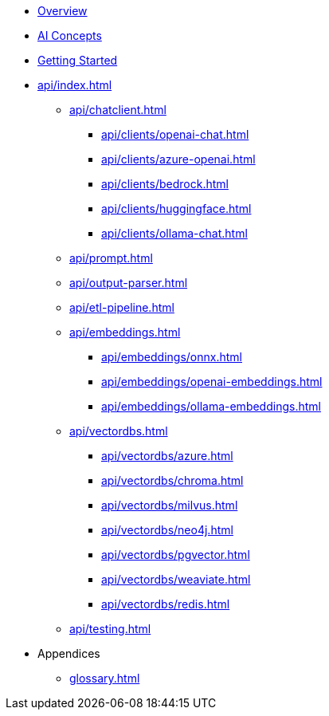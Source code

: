 * xref:index.adoc[Overview]
* xref:concepts.adoc[AI Concepts]
* xref:getting-started.adoc[Getting Started]
* xref:api/index.adoc[]
** xref:api/chatclient.adoc[]
*** xref:api/clients/openai-chat.adoc[]
*** xref:api/clients/azure-openai.adoc[]
*** xref:api/clients/bedrock.adoc[]
*** xref:api/clients/huggingface.adoc[]
*** xref:api/clients/ollama-chat.adoc[]
** xref:api/prompt.adoc[]
** xref:api/output-parser.adoc[]
** xref:api/etl-pipeline.adoc[]
** xref:api/embeddings.adoc[]
*** xref:api/embeddings/onnx.adoc[]
*** xref:api/embeddings/openai-embeddings.adoc[]
*** xref:api/embeddings/ollama-embeddings.adoc[]
** xref:api/vectordbs.adoc[]
*** xref:api/vectordbs/azure.adoc[]
*** xref:api/vectordbs/chroma.adoc[]
*** xref:api/vectordbs/milvus.adoc[]
*** xref:api/vectordbs/neo4j.adoc[]
*** xref:api/vectordbs/pgvector.adoc[]
*** xref:api/vectordbs/weaviate.adoc[]
*** xref:api/vectordbs/redis.adoc[]
** xref:api/testing.adoc[]
* Appendices
** xref:glossary.adoc[]
